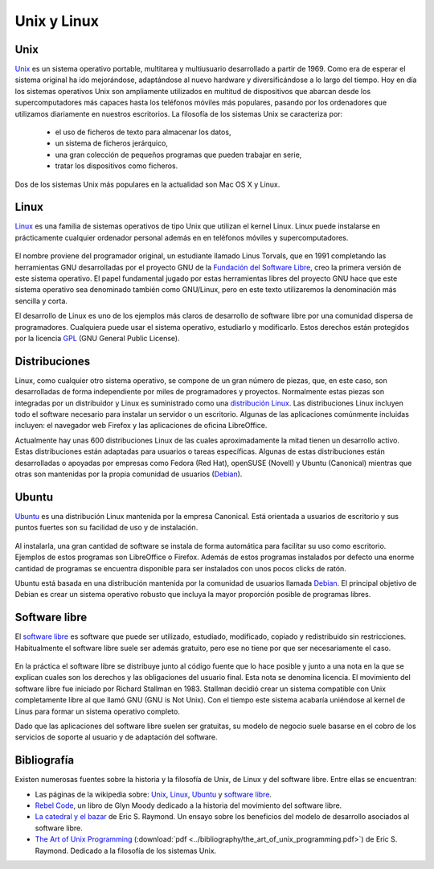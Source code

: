 
Unix y Linux
============

Unix
----

`Unix <http://es.wikipedia.org/wiki/Unix>`_ es un sistema operativo portable, multitarea y multiusuario desarrollado a partir de 1969.
Como era de esperar el sistema original ha ido mejorándose, adaptándose al nuevo hardware y diversificándose a lo largo del tiempo.
Hoy en día los sistemas operativos Unix son ampliamente utilizados en multitud de dispositivos que abarcan desde los supercomputadores más capaces hasta los teléfonos móviles más populares, pasando por los ordenadores que utilizamos diariamente en nuestros escritorios.
La filosofía de los sistemas Unix se caracteriza por:

  * el uso de ficheros de texto para almacenar los datos,
  * un sistema de ficheros jerárquico,
  * una gran colección de pequeños programas que pueden trabajar en serie,
  * tratar los dispositivos como ficheros.

Dos de los sistemas Unix más populares en la actualidad son Mac OS X y Linux.

Linux
-----

`Linux <http://es.wikipedia.org/wiki/Linux>`_ es una familia de sistemas operativos de tipo Unix que utilizan el kernel Linux.
Linux puede instalarse en prácticamente cualquier ordenador personal además en en teléfonos móviles y supercomputadores.

 .. image:: ../_images/tux.png
    :width: 200 px

El nombre proviene del programador original, un estudiante llamado Linus Torvals, que en 1991 completando las herramientas GNU desarrolladas por el proyecto GNU de la `Fundación del Software Libre <http://www.fsf.org/>`_, creo la primera versión de este sistema operativo.
El papel fundamental jugado por estas herramientas libres del proyecto GNU hace que este sistema operativo sea denominado también como GNU/Linux, pero en este texto utilizaremos la denominación más sencilla y corta.

El desarrollo de Linux es uno de los ejemplos más claros de desarrollo de software libre por una comunidad dispersa de programadores.
Cualquiera puede usar el sistema operativo, estudiarlo y modificarlo.
Estos derechos están protegidos por la licencia `GPL <http://es.wikipedia.org/wiki/GPL>`_ (GNU General Public License).


Distribuciones
--------------

Linux, como cualquier otro sistema operativo, se compone de un gran número de piezas, que, en este caso, son desarrolladas de forma independiente por miles de programadores y proyectos.
Normalmente estas piezas son integradas por un distribuidor y Linux es suministrado como una `distribución Linux <http://es.wikipedia.org/wiki/Distribuci%C3%B3n_linux>`_.
Las distribuciones Linux incluyen todo el software necesario para instalar un servidor o un escritorio.
Algunas de las aplicaciones comúnmente incluidas incluyen: el navegador web Firefox y las aplicaciones de oficina LibreOffice.

Actualmente hay unas 600 distribuciones Linux de las cuales aproximadamente la mitad tienen un desarrollo activo.
Estas distribuciones están adaptadas para usuarios o tareas específicas.
Algunas de estas distribuciones están desarrolladas o apoyadas por empresas como Fedora (Red Hat), openSUSE (Novell) y Ubuntu (Canonical) mientras que otras son mantenidas por la propia comunidad de usuarios (`Debian <http://www.debian.org/>`_).

Ubuntu
------

`Ubuntu <http://es.wikipedia.org/wiki/Ubuntu>`_ es una distribución Linux mantenida por la empresa Canonical.
Está orientada a usuarios de escritorio y sus puntos fuertes son su facilidad de uso y de instalación.

 .. image:: ../_images/ubuntu_logo.png
    :width: 200 px
    :align: left


Al instalarla, una gran cantidad de software se instala de forma automática para facilitar su uso como escritorio.
Ejemplos de estos programas son LibreOffice o Firefox.
Además de estos programas instalados por defecto una enorme cantidad de programas se encuentra disponible para ser instalados con unos pocos clicks de ratón.

Ubuntu está basada en una distribución mantenida por la comunidad de usuarios llamada `Debian <http://www.debian.org/>`_.
El principal objetivo de Debian es crear un sistema operativo robusto que incluya la mayor proporción posible de programas libres.

 .. image:: ../_images/debian_logo.png
    :width: 200 px
    :align: right


Software libre
--------------

El `software libre <http://es.wikipedia.org/wiki/Software_libre>`_ es software que puede ser utilizado, estudiado, modificado, copiado y redistribuido sin restricciones.
Habitualmente el software libre suele ser además gratuito, pero ese no tiene por que ser necesariamente el caso.

 .. image:: ../_images/gpl_logo.png
    :width: 200 px

En la práctica el software libre se distribuye junto al código fuente que lo hace posible y junto a una nota en la que se explican cuales son los derechos y las obligaciones del usuario final.
Esta nota se denomina licencia.
El movimiento del software libre fue iniciado por Richard Stallman en 1983.
Stallman decidió crear un sistema compatible con Unix completamente libre al que llamó GNU (GNU is Not Unix).
Con el tiempo este sistema acabaría uniéndose al kernel de Linus para formar un sistema operativo completo.

Dado que las aplicaciones del software libre suelen ser gratuitas, su modelo de negocio suele basarse en el cobro de los servicios de soporte al usuario y de adaptación del software.

Bibliografía
------------

Existen numerosas fuentes sobre la historia y la filosofía de Unix, de Linux y del software libre. Entre ellas se encuentran:

* Las páginas de la wikipedia sobre: `Unix <http://es.wikipedia.org/wiki/Unix>`_, `Linux <http://es.wikipedia.org/wiki/Linux>`_, `Ubuntu <http://es.wikipedia.org/wiki/Ubuntu>`_ y `software libre <http://es.wikipedia.org/wiki/Software_libre>`_.

* `Rebel Code <http://www.amazon.com/Rebel-Code-Linux-Source-Revolution/dp/0738203335>`_, un libro de Glyn Moody dedicado a la historia del movimiento del software libre.

* `La catedral y el bazar <http://oreilly.com/catalog/9780596001087>`_ de Eric S. Raymond. Un ensayo sobre los beneficios del modelo de desarrollo asociados al software libre.

* `The Art of Unix Programming <http://catb.org/~esr/writings/taoup/>`_ (:download:`pdf <../bibliography/the_art_of_unix_programming.pdf>`) de Eric S. Raymond. Dedicado a la filosofía de los sistemas Unix.


